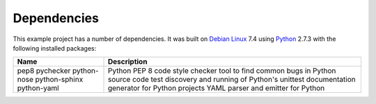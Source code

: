 .. _dependencies:

Dependencies
============

This example project has a number of dependencies. It was built on `Debian Linux
<http://www.debian.org/>`_ 7.4 using `Python <https://www.python.org/>`_ 2.7.3
with the following installed packages:

+---------------+---------------------------------------------------+
| Name          | Description                                       |
+===============+===================================================+
| pep8          | Python PEP 8 code style checker                   |
| pychecker     | tool to find common bugs in Python source code    |
| python-nose   | test discovery and running of Python's unittest   |
| python-sphinx | documentation generator for Python projects       |
| python-yaml   | YAML parser and emitter for Python                |
+---------------+---------------------------------------------------+


.. EOF
